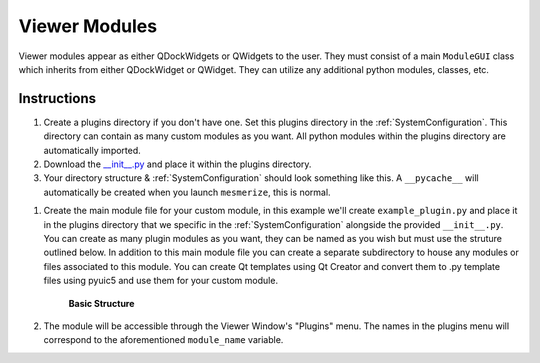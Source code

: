 .. _develop_ViewerModules:

Viewer Modules
**************

Viewer modules appear as either QDockWidgets or QWidgets to the user. They must consist of a main ``ModuleGUI`` class which inherits from either QDockWidget or QWidget. They can utilize any additional python modules, classes, etc.

Instructions
============

#. Create a plugins directory if you don't have one. Set this plugins directory in the :ref:`SystemConfiguration`. This directory can contain as many custom modules as you want. All python modules within the plugins directory are automatically imported.

#. Download the `__init__.py <https://github.com/kushalkolar/MESmerize/raw/master/mesmerize/viewer/modules/custom_modules/__init__.py>`_ and place it within the plugins directory.

#. Your directory structure & :ref:`SystemConfiguration` should look something like this. A ``__pycache__`` will automatically be created when you launch ``mesmerize``, this is normal.

.. image:: ./plugin_dir_structure.png

#. Create the main module file for your custom module, in this example we'll create ``example_plugin.py`` and place it in the plugins directory that we specific in the :ref:`SystemConfiguration` alongside the provided  ``__init__.py``. You can create as many plugin modules as you want, they can be named as you wish but must use the struture outlined below. In addition to this main module file you can create a separate subdirectory to house any modules or files associated to this module. You can create Qt templates using Qt Creator and convert them to .py template files using pyuic5 and use them for your custom module.
    
    **Basic Structure**
    
    .. code-block:: python
        :linenos:
        
        from PyQt5 import QtWidgets

        module_name = 'Example Module'


        # You must define `module_name`
        # This is the name that will be displayed in the "Plugins" menu of the Viewer Window.
        # You can use this to reference the ModuleGUI instance through the Viewer Console via ``get_module(<module_name>)``


        # The main GUI class MUST be named ModuleGUI.
        # You can have other classes and more GUIs however ModuleGUI is the one that the Viewer Window directly calls.

        class ModuleGUI(QtWidgets.QDockWidget):
            # The Viewer MainWindow will pass its Viewer instance that
            # can be used to interact with the viewer and work environment.
            def __init__(self, parent, viewer_instance):
                QtWidgets.QDockWidget.__init__(self, parent)
                self.setWindowTitle('Example Viewer Module')
                self.setFloating(True)  # Must be floating

                # container widget
                self.dockwidget_area = QtWidgets.QWidget()

                # create a vertical layout
                self.vlayout = QtWidgets.QVBoxLayout(self.dockwidget_area)

                # add a button
                self.button = QtWidgets.QPushButton(self.dockwidget_area)
                self.button.setText('button')
                self.button.clicked.connect(self.callback_button_clicked)
                self.vlayout.addWidget(self.button)

                # add a label
                self.label = QtWidgets.QLabel(self.dockwidget_area)
                self.vlayout.addWidget(self.label)

                # set the qdockwidget's layout
                self.setLayout(self.vlayout)
                self.setWidget(self.dockwidget_area)

                # self.show()

            # change the label text when the button is clicked
            def callback_button_clicked(self):
                self.label.setText('button clicked!')


#. The module will be accessible through the Viewer Window's "Plugins" menu. The names in the plugins menu will correspond to the aforementioned ``module_name`` variable.
